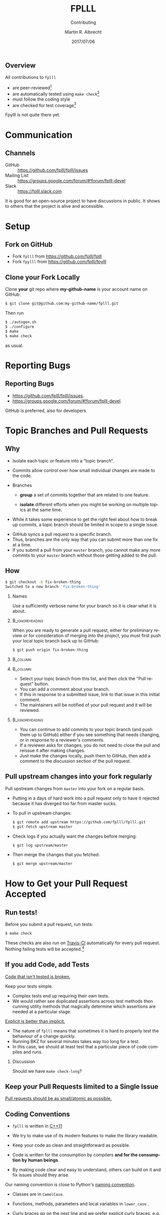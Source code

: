 # -*- eval: (add-hook 'after-save-hook (lambda () (when (eq major-mode 'org-mode) (org-beamer-export-to-latex))) nil t)
#+OPTIONS: H:2 toc:t num:t
#+LANGUAGE: en
#+SELECT_TAGS: export
#+EXCLUDE_TAGS: noexport

#+LaTeX_CLASS: mbeamer
#+PROPERTY: header-args:sage :tolatex lambda obj: r'(%s)' % latex(obj) :results raw

#+TITLE: FPLLL
#+SUBTITLE: Contributing
#+AUTHOR: Martin R. Albrecht
#+EMAIL: martin.albrecht@royalholloway.ac.uk
#+DATE: 2017/07/06
#+STARTUP: beamer indent
#+BIBLIOGRAPHY: local.bib,abbrev3.bib,crypto_crossref.bib,rfc.bib,jacm.bib
#+LATEX_HEADER: \lstset{basicstyle=\tt\normalsize\relax}

** Overview

All contributions to =fplll= 

- are peer-reviewed[fn:1]
- are automatically tested using =make check=[fn:2]
- must follow the coding style 
- are checked for test coverage[fn:3]

Fpylll is not quite there yet.

* Communication

** Channels

- GitHub :: https://github.com/fplll/fplll/issues
- Mailing List :: https://groups.google.com/forum/#!forum/fplll-devel
- Slack :: https://fplll.slack.com

It is good for an open-source project to have discussions in public. It shows to others that the project is alive and accessible.

* Setup

** Fork on GitHub

#+ATTR_LATEX: :width 0.8\textwidth
[[./fork.png]]

- Fork =fplll= from [[https://github.com/fplll/fplll]]
- Fork =fpylll= from [[https://github.com/fplll/fpylll]]

** Clone your Fork Locally

Clone *your* git repo where *my-github-name* is your account name on GitHub:

#+ATTR_LATEX: :options basicstyle=\tt\scriptsize\relax
#+BEGIN_SRC sh
$ git clone git@github.com:my-github-name/fplll.git
#+END_SRC

Then run

#+ATTR_LATEX: :options basicstyle=\tt\scriptsize\relax
#+BEGIN_SRC sh
$ ./autogen.sh
$ ./configure
$ make
$ make check
#+END_SRC

as usual.

* Reporting Bugs

** Reporting Bugs

- [[https://github.com/fplll/fplll/issues]]. 
- [[https://groups.google.com/forum/#!forum/fplll-devel]]. 

GitHub is preferred, also for developers

* Topic Branches and Pull Requests

** Why
:PROPERTIES:
:BEAMER_OPT: allowframebreaks
:END:

- Isolate each topic or feature into a “topic branch“.

- Commits allow control over how small individual changes are made to the code.

- Branches 

  + *group* a set of commits together that are related to one feature.

  + *isolate* different efforts when you might be working on multiple topics at the same time.

- While it takes some experience to get the right feel about how to break up commits, a topic branch should be limited in scope to a single issue.

#+BEAMER: \framebreak

- GitHub syncs a pull request to a specific branch.
- Thus, branches are the only way that you can submit more than one fix at a time.
- If you submit a pull from your =master= branch, you cannot make any more commits to your =master= branch without those getting added to the pull.

** How
:PROPERTIES:
:BEAMER_OPT: allowframebreaks
:END:

#+ATTR_LATEX: :options basicstyle=\tt\scriptsize\relax
#+BEGIN_SRC sh :exports both
$ git checkout -b fix-broken-thing
Switched to a new branch 'fix-broken-thing'
#+END_SRC

*** Names

Use a sufficiently verbose name for your branch so it is clear what it is about.

***                                                                                        :B_ignoreheading:
:PROPERTIES:
:BEAMER_env: ignoreheading
:END:

#+BEAMER: \framebreak

When you are ready to generate a pull request, either for preliminary review or for consideration of merging into the project, you must first push your local topic branch back up to GitHub:

#+BEGIN_SRC sh
$ git push origin fix-broken-thing
#+END_SRC

#+BEAMER: \framebreak

***                                                                                               :B_column:
:PROPERTIES:
:BEAMER_env: column
:BEAMER_COL: 0.4
:END:

#+ATTR_LATEX: :width 0.8\textwidth
[[./branch.png]]

***                                                                                               :B_column:
:PROPERTIES:
:BEAMER_env: column
:BEAMER_COL: 0.6
:END:

- Select your topic branch from this list, and then click the "Pull request" button.
- You can add a comment about your branch.
- If this in response to a submitted issue, link to that issue in this initial comment.
- The maintainers will be notified of your pull request and it will be reviewed.

***                                                                                        :B_ignoreheading:
:PROPERTIES:
:BEAMER_env: ignoreheading
:END:

#+BEAMER: \framebreak

- You can continue to add commits to your topic branch (and push them up to GitHub) either if you see something that needs changing, or in response to a reviewer's comments.
- If a reviewer asks for changes, you do not need to close the pull and reissue it after making changes.
- Just make the changes locally, push them to GitHub, then add a comment to the discussion section of the pull request.

** Pull upstream changes into your fork regularly
:PROPERTIES:
:BEAMER_OPT: allowframebreaks
:END:

Pull upstream changes from =master= into your fork on a regular basis.

- Putting in a days of hard work into a pull request only to have it rejected because it has diverged too far from master sucks.

- To pull in upstream changes:

  #+ATTR_LATEX: :options basicstyle=\tt\scriptsize\relax
  #+BEGIN_SRC sh
$ git remote add upstream https://github.com/fplll/fplll.git
$ git fetch upstream master
  #+END_SRC

- Check logs if you actually want the changes before merging:

  #+ATTR_LATEX: :options basicstyle=\tt\scriptsize\relax
  #+BEGIN_SRC sh
$ git log upstream/master
  #+END_SRC

- Then merge the changes that you fetched:

  #+ATTR_LATEX: :options basicstyle=\tt\scriptsize\relax
  #+BEGIN_SRC sh
$ git merge upstream/master
  #+END_SRC

* How to Get your Pull Request Accepted

** Run tests!

Before you submit a pull request, run tests:

  #+ATTR_LATEX: :options basicstyle=\tt\scriptsize\relax
#+BEGIN_SRC sh
$ make check
#+END_SRC

These checks are also run on [[https://travis-ci.org/fplll/fplll][Travis-CI]] automatically for every pull request. Nothing failing tests will be accepted.[fn:4]

** If you add Code, add Tests
:PROPERTIES:
:BEAMER_OPT: allowframebreaks
:END:

#+BEGIN_CENTER 
_Code that isn't tested is broken._
#+END_CENTER

#+BEAMER: \framebreak

Keep your tests simple.
- Complex tests end up requiring their own tests.
- We would rather see duplicated assertions across test methods then cunning utility methods that magically determine which assertions are needed at a particular stage.

#+BEGIN_CENTER 
_Explicit is better than implicit._
#+END_CENTER

#+BEAMER: \framebreak

- The nature of =fplll= means that sometimes it is hard to properly test the behaviour of a change quickly. 
- Running BKZ for several minutes takes way too long for a test.
- In this case, we should at least test that a particular piece of code compiles and runs.


*** Discussion

Should we have =make check-long=?

** Keep your Pull Requests limited to a Single Issue

#+BEGIN_CENTER 
_Pull requests should be as small/atomic as possible._
#+END_CENTER

** Coding Conventions
:PROPERTIES:
:BEAMER_OPT: allowframebreaks
:END:

- =fplll= is written in [[https://en.wikipedia.org/wiki/C%2B%2B11][C++11]]
- We try to make use of its modern features to make the library readable.

- Keep your code as clean and straightforward as possible.
- Code is written for the consumption by compilers *and for the consumption by human beings*.
- By making code clear and easy to understand, others can build on it and fix issues should they arise.

#+BEAMER: \framebreak

Our naming convention is close to Python's [[https://www.python.org/dev/peps/pep-0008/][naming convention]].
- Classes are in =CamelCase=.
- Functions, methods, parameters and local variables in =lower_case= .
- Curly braces go on the next line and we [[https://nakedsecurity.sophos.com/2014/02/24/anatomy-of-a-goto-fail-apples-ssl-bug-explained-plus-an-unofficial-patch/][prefer explicit curly braces]], e.g.

  #+ATTR_LATEX: :options basicstyle=\tt\scriptsize\relax
  #+BEGIN_SRC C++
if (foo)
{
  do_something_good();
}
  #+END_SRC

  instead of:

  #+BEGIN_SRC C++
if (foo)
  do_something_bad();
  #+END_SRC


#+BEAMER: \framebreak

The pixel shortage is over. We want to see:

- =package= instead of =pkg=
- =grid= instead of =g=
- =my_function_that_does_things= instead of =mftdt=

** Enforcement of the Coding Convention
:PROPERTIES:
:BEAMER_OPT: allowframebreaks
:END:

- The coding convention is enforced throughout the whole project.
- In particular, the code of every pull request has to strictly adhere to the coding convention, and the Travis build will error when it is not the case.
- Automatic formatting can (and should) be performed by the command

  #+ATTR_LATEX: :options basicstyle=\tt\scriptsize\relax
  #+BEGIN_SRC sh
$ make check-style
  #+END_SRC

#+BEAMER: \framebreak

In order to improve readability, some situations might require manual formatting. Clang-format [[http://llvm.org/releases/3.9.0/tools/clang/docs/ClangFormatStyleOptions.html#disabling-formatting-on-a-piece-of-code][includes a comment trigger]] to *locally* disable the formatting.

#+ATTR_LATEX: :options basicstyle=\tt\scriptsize\relax
#+BEGIN_SRC C++
int formatted_code;
// clang-format off
    void    unformatted_code  ;
// clang-format on
void formatted_code_again;
#+END_SRC

** Attribution

- Do not forget to add yourself as a contributor in =README.md= if you make a non-trivial contribution.
- You may want to claim copyright in the copyright headers of each file.

* Documentation

** Doxygen

fplll uses [[http://www.stack.nl/~dimitri/doxygen/][doxygen]] with a [[https://github.com/Velron/doxygen-bootstrapped][bootstrap theme]] to generate API documentation. To produce API documentation run

#+ATTR_LATEX: :options basicstyle=\tt\scriptsize\relax
#+BEGIN_SRC sh
$ doxygen Doxyfile
#+END_SRC

- Our documentation is served at [[https://fplll.github.io/fplll/]] using [[https://pages.github.com][GitHub pages]].
- To update the documentation, check out the =gh-pages= branch and update the html files in there.

** GitHub.io

Doxygen writes its outputs to =doc/html=, you can arrange it that this directory holds the =gh-pages= branch of the fplll repository:

#+ATTR_LATEX: :options basicstyle=\tt\scriptsize\relax
#+BEGIN_SRC sh
$ cd doc
$ git clone -b gh-pages git@github.com::<my-github-name>/fplll.git html
$ cd ..
#+END_SRC

- Now, whenever you run =doxygen= it will write its outputs to a directory which holds the right branch.
- If you push it to your remote, you can then check it at [[http://my-github-name.github.io/fplll]].

** Clean

Before generating documentation with Doxygen to push to [[https://fplll.github.io/fplll/]] please run 

#+ATTR_LATEX: :options basicstyle=\tt\scriptsize\relax
#+BEGIN_SRC sh
$ make maintainer-clean 
#+END_SRC
 
in the fplll root directory.

- This removes =config.h= and =fplll_config.h=, i.e. it prevents your local, machine-specific configuration to be pushed as part of the official API documentation.
- Review the changes in the =gh-pages= branch before committing and pushing.

** Fin
:PROPERTIES:
:BEAMER_OPT: standout
:END:

#+BEGIN_CENTER
\Huge \alert{Thank You}

#+ATTR_LATEX: :width 0.6\textwidth
[[./kitten-2.jpg]]
#+END_CENTER

* Build Artefacts                                                                                   :noexport:

** Emacs Config

#+BEGIN_SRC emacs-lisp :tangle .dir-locals.el
((magit-mode .
             ((eval .
                    (and
                     (visual-line-mode 1)))))
 (bibtex-mode . ((fill-column . 10000)))
 (org-mode .
           ((org-tags-column . -80)
            (eval .
                  (and
                   (visual-fill-column-mode t)
                   (flyspell-mode t))))))
#+END_SRC

** Makefile

#+BEGIN_SRC makefile :tangle Makefile
EMACS=emacs
EMACSFLAGS=--batch -l ~/.emacs.d/org-export-init.el
LATEXMK=latexmk
LATEXMKFLAGS=-xelatex

%.pdf: %.tex
	$(LATEXMK) $(LATEXMKFLAGS) $<

%.tex: %.org
	$(EMACS) $(EMACSFLAGS) $< -f org-latex-export-to-latex

clean:
	rm -f *.bbl *.aux *.out *.synctex.gz *.log *.run.xml *.blg *-blx.bib *.fdb_latexmk *.fls *.toc *.vrb *.snm *.nav

.PHONY: clean all
.PRECIOUS: %.tex
#+END_SRC

** Autoexport to PDF

* Footnotes

[fn:1] This is a lie, some quick fixes are sometimes sneaked through directly

[fn:2] https://travis-ci.org/fplll/fplll

[fn:3]  https://codecov.io/gh/fplll/fplll

[fn:4] https://travis-ci.org/fplll/fplll, https://travis-ci.org/fplll/fpylll


